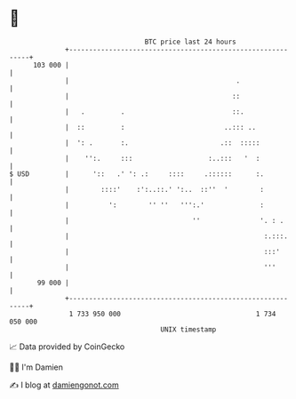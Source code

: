 * 👋

#+begin_example
                                     BTC price last 24 hours                    
                 +------------------------------------------------------------+ 
         103 000 |                                                            | 
                 |                                          .                 | 
                 |                                         ::                 | 
                 |   .         .                           ::.                | 
                 |  ::         :                         ..::: ..             | 
                 |  ': .       :.                       .::  :::::            | 
                 |    '':.     :::                   :..:::   '  :            | 
   $ USD         |      '::   .' ': .:     ::::     .::::::      :.           | 
                 |        ::::'    :':..::.' ':..  ::''  '        :           | 
                 |          ':        '' ''   ''':.'              :           | 
                 |                               ''               '. : .      | 
                 |                                                 :.:::.     | 
                 |                                                 :::'       | 
                 |                                                 '''        | 
          99 000 |                                                            | 
                 +------------------------------------------------------------+ 
                  1 733 950 000                                  1 734 050 000  
                                         UNIX timestamp                         
#+end_example
📈 Data provided by CoinGecko

🧑‍💻 I'm Damien

✍️ I blog at [[https://www.damiengonot.com][damiengonot.com]]
